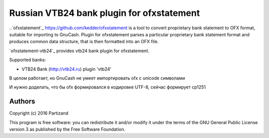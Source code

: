 ~~~~~~~~~~~~~~~~~~~~~~~~~~~~~~~~~~~~~~~~~~
Russian VTB24 bank plugin for ofxstatement
~~~~~~~~~~~~~~~~~~~~~~~~~~~~~~~~~~~~~~~~~~

..`ofxstatement`_ https://github.com/kedder/ofxstatement is a tool to convert proprietary bank statement to OFX format,
suitable for importing to GnuCash. Plugin for ofxstatement parses a
particular proprietary bank statement format and produces common data
structure, that is then formatted into an OFX file.

`ofxstatement-vtb24`_ provides vtb24 bank plugin for ofxstatement.

Supported banks:

* VTB24 Bank (http://vtb24.ru) plugin 'vtb24'

В целом работает, но GnuCash не умеет импортировать ofx с unicode символами

.. _Bug in GnuCash: https://bugzilla.gnome.org/show_bug.cgi?id=703527

И нужно доделать, что бы ofx формировался в кодировке UTF-8, сейчас формирует cp1251

Authors
=======

|  Copyright (c) 2016 Partizand


This program is free software: you can redistribute it and/or modify
it under the terms of the GNU General Public License version 3 as
published by the Free Software Foundation.
